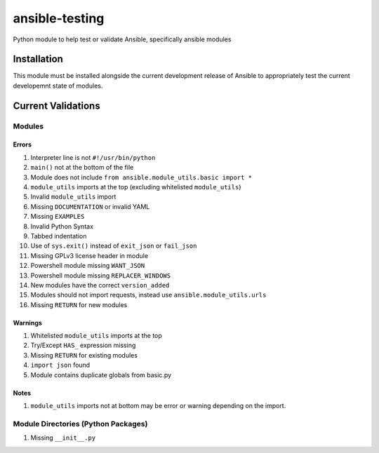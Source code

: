 ansible-testing
===============

Python module to help test or validate Ansible, specifically ansible
modules

Installation
------------

This module must be installed alongside the current development
release of Ansible to appropriately test the current developemnt
state of modules.

Current Validations
-------------------

Modules
~~~~~~~

Errors
^^^^^^

#. Interpreter line is not ``#!/usr/bin/python``
#. ``main()`` not at the bottom of the file
#. Module does not include ``from ansible.module_utils.basic import *``
#. ``module_utils`` imports at the top (excluding whitelisted
   ``module_utils``)
#. Invalid ``module_utils`` import
#. Missing ``DOCUMENTATION`` or invalid YAML
#. Missing ``EXAMPLES``
#. Invalid Python Syntax
#. Tabbed indentation
#. Use of ``sys.exit()`` instead of ``exit_json`` or ``fail_json``
#. Missing GPLv3 license header in module
#. Powershell module missing ``WANT_JSON``
#. Powershell module missing ``REPLACER_WINDOWS``
#. New modules have the correct ``version_added``
#. Modules should not import requests, instead use ``ansible.module_utils.urls``
#. Missing ``RETURN`` for new modules

Warnings
^^^^^^^^

#. Whitelisted ``module_utils`` imports at the top
#. Try/Except ``HAS_`` expression missing
#. Missing ``RETURN`` for existing modules
#. ``import json`` found
#. Module contains duplicate globals from basic.py

Notes
^^^^^

#. ``module_utils`` imports not at bottom may be error or warning
   depending on the import.

Module Directories (Python Packages)
~~~~~~~~~~~~~~~~~~~~~~~~~~~~~~~~~~~~

#. Missing ``__init__.py``

